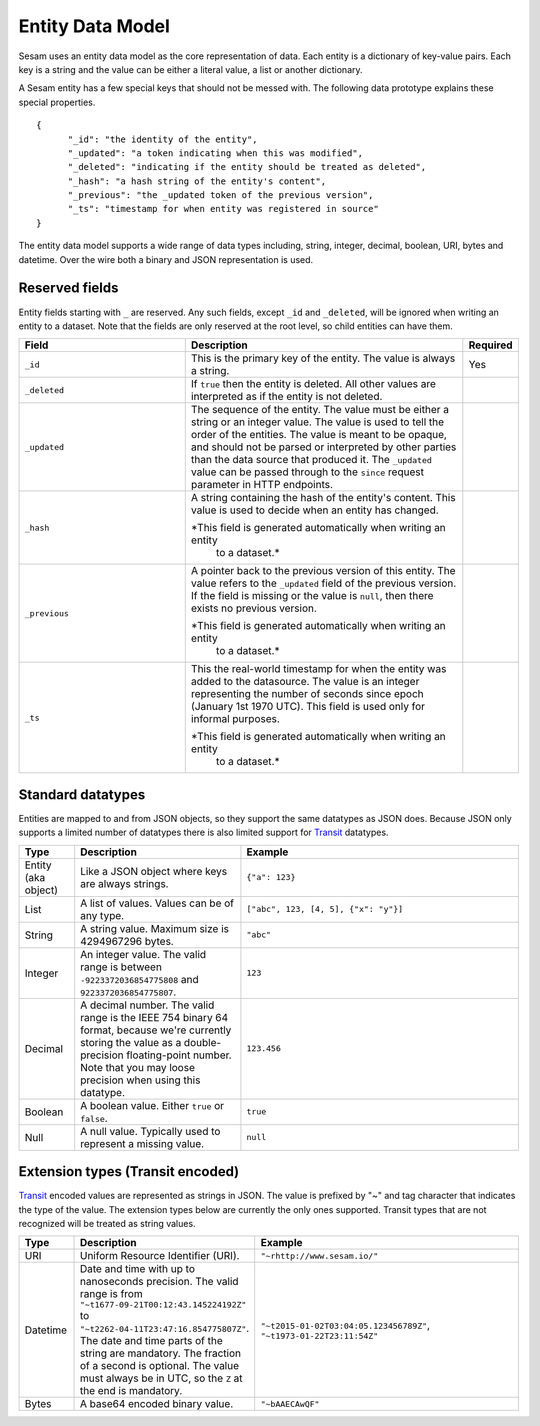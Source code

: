 =================
Entity Data Model
=================

Sesam uses an entity data model as the core representation of
data. Each entity is a dictionary of key-value pairs. Each key is a
string and the value can be either a literal value, a list or another
dictionary.

A Sesam entity has a few special keys that should not be messed
with. The following data prototype explains these special properties.

::

  {
  	"_id": "the identity of the entity",
  	"_updated": "a token indicating when this was modified",
  	"_deleted": "indicating if the entity should be treated as deleted",
        "_hash": "a hash string of the entity's content",
        "_previous": "the _updated token of the previous version",
        "_ts": "timestamp for when entity was registered in source"
  }

The entity data model supports a wide range of data types including,
string, integer, decimal, boolean, URI, bytes and datetime. Over the
wire both a binary and JSON representation is used.

Reserved fields
---------------

Entity fields starting with ``_`` are reserved. Any such fields,
except ``_id`` and ``_deleted``, will be ignored when writing an entity
to a dataset. Note that the fields are only reserved at the root
level, so child entities can have them.


.. list-table::
   :header-rows: 1
   :widths: 30, 50, 10

   * - Field
     - Description
     - Required

   * - ``_id``
     - This is the primary key of the entity. The value is always a
       string.
     - Yes

   * - ``_deleted``
     - If ``true`` then the entity is deleted. All other values are
       interpreted as if the entity is not deleted.
     -

   * - ``_updated``
     - The sequence of the entity. The value must be either a string
       or an integer value. The value is used to tell the order of the
       entities. The value is meant to be opaque, and should not be
       parsed or interpreted by other parties than the data source
       that produced it. The ``_updated`` value can be passed through
       to the ``since`` request parameter in HTTP endpoints.
     -

   * - ``_hash``
     - A string containing the hash of the entity's content. This value
       is used to decide when an entity has changed.

       *This field is generated automatically when writing an entity
        to a dataset.*
     -

   * - ``_previous``
     - A pointer back to the previous version of this entity. The
       value refers to the ``_updated`` field of the previous
       version. If the field is missing or the value is
       ``null``, then there exists no previous version.

       *This field is generated automatically when writing an entity
        to a dataset.*
     -

   * - ``_ts``
     - This the real-world timestamp for when the entity was added to
       the datasource. The value is an integer representing the number
       of seconds since epoch (January 1st 1970 UTC). This field is
       used only for informal purposes.
       
       *This field is generated automatically when writing an entity
        to a dataset.*
     -


Standard datatypes
------------------

Entities are mapped to and from JSON objects, so they support the same
datatypes as JSON does. Because JSON only supports a limited number of
datatypes there is also limited support for `Transit
<https://github.com/cognitect/transit-format>`_ datatypes.

.. list-table::
   :header-rows: 1
   :widths: 10, 30, 50

   * - Type
     - Description
     - Example

   * - Entity (aka object)
     - Like a JSON object where keys are always strings.
     - ``{"a": 123}``

   * - List
     - A list of values. Values can be of any type.
     - ``["abc", 123, [4, 5], {"x": "y"}]``

   * - String
     - A string value. Maximum size is 4294967296 bytes.
     - ``"abc"``

   * - Integer
     - An integer value. The valid range is between ``-9223372036854775808``
       and ``9223372036854775807``.
     - ``123``

   * - Decimal
     - A decimal number. The valid range is the IEEE 754 binary 64 format,
       because we're currently storing the value as a double-precision
       floating-point number. Note that you may loose precision when using
       this datatype.
     - ``123.456``

   * - Boolean
     - A boolean value. Either ``true`` or ``false``.
     - ``true``

   * - Null
     - A null value. Typically used to represent a missing value.
     - ``null``

Extension types (Transit encoded)
----------------------------------

`Transit <https://github.com/cognitect/transit-format>`_ encoded
values are represented as strings in JSON. The value is prefixed by
"~" and tag character that indicates the type of the value. The
extension types below are currently the only ones supported. Transit
types that are not recognized will be treated as string values.

.. list-table::
   :header-rows: 1
   :widths: 10, 30, 50

   * - Type
     - Description
     - Example

   * - URI
     - Uniform Resource Identifier (URI).
     - ``"~rhttp://www.sesam.io/"``

   * - Datetime
     - Date and time with up to nanoseconds precision. The valid range is
       from ``"~t1677-09-21T00:12:43.145224192Z"`` to
       ``"~t2262-04-11T23:47:16.854775807Z"``. The date and time parts
       of the string are mandatory. The fraction of a second is optional.
       The value must always be in UTC, so the ``Z`` at the end is mandatory.
     - ``"~t2015-01-02T03:04:05.123456789Z"``, ``"~t1973-01-22T23:11:54Z"``

   * - Bytes
     - A base64 encoded binary value.
     - ``"~bAAECAwQF"``
